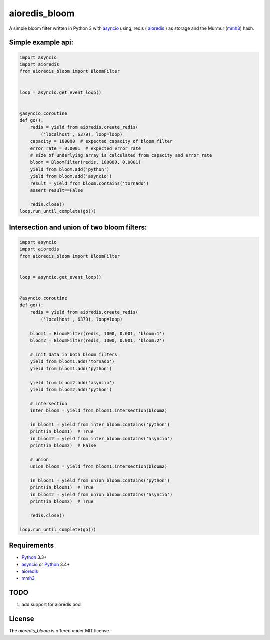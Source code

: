 aioredis_bloom
==============

.. image:: https://travis-ci.org/jettify/aioredis_bloom.svg
    :target: https://travis-ci.org/jettify/aioredis_bloom
    :alt: |Build status|

A simple bloom filter written in Python 3 with asyncio_ using, redis
( aioredis_ ) as storage and the Murmur (mmh3_) hash.


Simple example api:
-------------------
.. code:: python

    import asyncio
    import aioredis
    from aioredis_bloom import BloomFilter


    loop = asyncio.get_event_loop()


    @asyncio.coroutine
    def go():
        redis = yield from aioredis.create_redis(
            ('localhost', 6379), loop=loop)
        capacity = 100000  # expected capacity of bloom filter
        error_rate = 0.0001  # expected error rate
        # size of underlying array is calculated from capacity and error_rate
        bloom = BloomFilter(redis, 100000, 0.0001)
        yield from bloom.add('python')
        yield from bloom.add('asyncio')
        result = yield from bloom.contains('tornado')
        assert result==False

        redis.close()
    loop.run_until_complete(go())

Intersection and union of two bloom filters:
--------------------------------------------
.. code:: python

    import asyncio
    import aioredis
    from aioredis_bloom import BloomFilter


    loop = asyncio.get_event_loop()


    @asyncio.coroutine
    def go():
        redis = yield from aioredis.create_redis(
            ('localhost', 6379), loop=loop)

        bloom1 = BloomFilter(redis, 1000, 0.001, 'bloom:1')
        bloom2 = BloomFilter(redis, 1000, 0.001, 'bloom:2')

        # init data in both bloom filters
        yield from bloom1.add('tornado')
        yield from bloom1.add('python')

        yield from bloom2.add('asyncio')
        yield from bloom2.add('python')

        # intersection
        inter_bloom = yield from bloom1.intersection(bloom2)

        in_bloom1 = yield from inter_bloom.contains('python')
        print(in_bloom1)  # True
        in_bloom2 = yield from inter_bloom.contains('asyncio')
        print(in_bloom2)  # False

        # union
        union_bloom = yield from bloom1.intersection(bloom2)

        in_bloom1 = yield from union_bloom.contains('python')
        print(in_bloom1)  # True
        in_bloom2 = yield from union_bloom.contains('asyncio')
        print(in_bloom2)  # True

        redis.close()

    loop.run_until_complete(go())


Requirements
------------

* Python_ 3.3+
* asyncio_ or Python_ 3.4+
* aioredis_
* mmh3_

TODO
----
1) add support for aioredis pool



License
-------

The *aioredis_bloom* is offered under MIT license.

.. _Python: https://www.python.org
.. _asyncio: http://docs.python.org/3.4/library/asyncio.html
.. _aioredis: https://github.com/aio-libs/aioredis
.. _mmh3: https://pypi.python.org/pypi/mmh3/
